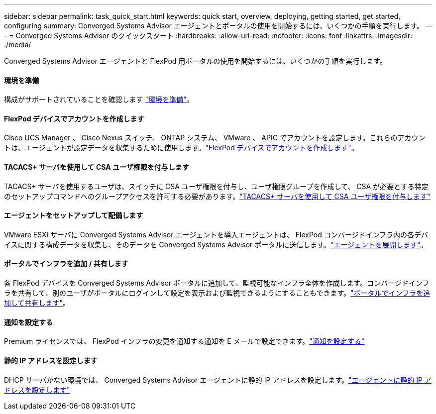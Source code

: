---
sidebar: sidebar 
permalink: task_quick_start.html 
keywords: quick start, overview, deploying, getting started, get started, configuring 
summary: Converged Systems Advisor エージェントとポータルの使用を開始するには、いくつかの手順を実行します。 
---
= Converged Systems Advisor のクイックスタート
:hardbreaks:
:allow-uri-read: 
:nofooter: 
:icons: font
:linkattrs: 
:imagesdir: ./media/


[role="lead"]
Converged Systems Advisor エージェントと FlexPod 用ポータルの使用を開始するには、いくつかの手順を実行します。



==== 環境を準備

[role="quick-margin-para"]
構成がサポートされていることを確認します link:task_prepare_environment.html["環境を準備"]。



==== FlexPod デバイスでアカウントを作成します

[role="quick-margin-para"]
Cisco UCS Manager 、 Cisco Nexus スイッチ、 ONTAP システム、 VMware 、 APIC でアカウントを設定します。これらのアカウントは、エージェントが設定データを収集するために使用します。link:task_create_accounts_flexpod_devices.html["FlexPod デバイスでアカウントを作成します"]。



==== TACACS+ サーバを使用して CSA ユーザ権限を付与します

[role="quick-margin-para"]
TACACS+ サーバを使用するユーザは、スイッチに CSA ユーザ権限を付与し、ユーザ権限グループを作成して、 CSA が必要とする特定のセットアップコマンドへのグループアクセスを許可する必要があります。link:task_grant_user_privileges.html["TACACS+ サーバを使用して CSA ユーザ権限を付与します"]



==== エージェントをセットアップして配備します

[role="quick-margin-para"]
VMware ESXi サーバに Converged Systems Advisor エージェントを導入エージェントは、 FlexPod コンバージドインフラ内の各デバイスに関する構成データを収集し、そのデータを Converged Systems Advisor ポータルに送信します。link:task_setup_deploy_agent.html["エージェントを展開します"]。



==== ポータルでインフラを追加 / 共有します

[role="quick-margin-para"]
各 FlexPod デバイスを Converged Systems Advisor ポータルに追加して、監視可能なインフラ全体を作成します。コンバージドインフラを共有して、別のユーザがポータルにログインして設定を表示および監視できるようにすることもできます。link:task_add_infrastructure.html["ポータルでインフラを追加して共有します"]。



==== 通知を設定する

[role="quick-margin-para"]
Premium ライセンスでは、 FlexPod インフラの変更を通知する通知を E メールで設定できます。link:task_configure_notifications.html["通知を設定する"]



==== 静的 IP アドレスを設定します

[role="quick-margin-para"]
DHCP サーバがない環境では、 Converged Systems Advisor エージェントに静的 IP アドレスを設定します。link:task_setting_static_ip.html["エージェントに静的 IP アドレスを設定します"]
